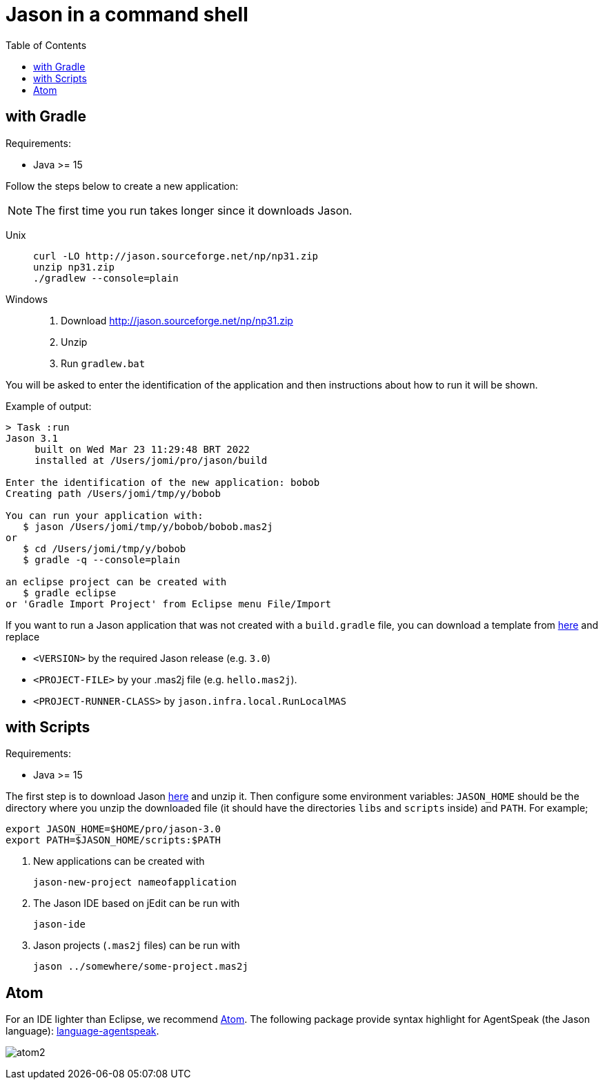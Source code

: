 = Jason in a command shell
:toc: right

== with Gradle

Requirements:

- Java >= 15

Follow the steps below to create a new application:

NOTE: The first time you run takes longer since it downloads Jason.

Unix::
+
----------------
curl -LO http://jason.sourceforge.net/np/np31.zip
unzip np31.zip
./gradlew --console=plain
----------------

Windows::
1. Download http://jason.sourceforge.net/np/np31.zip
2. Unzip
3. Run `gradlew.bat`


You will be asked to enter the identification of the application and then instructions about how to run it will be shown.

Example of output:
----
> Task :run
Jason 3.1
     built on Wed Mar 23 11:29:48 BRT 2022
     installed at /Users/jomi/pro/jason/build

Enter the identification of the new application: bobob
Creating path /Users/jomi/tmp/y/bobob

You can run your application with:
   $ jason /Users/jomi/tmp/y/bobob/bobob.mas2j
or
   $ cd /Users/jomi/tmp/y/bobob
   $ gradle -q --console=plain

an eclipse project can be created with
   $ gradle eclipse
or 'Gradle Import Project' from Eclipse menu File/Import

----

If you want to run a Jason application that was not created with a `build.gradle` file, you can download a template from https://raw.githubusercontent.com/jason-lang/jason/master/src/main/resources/templates/build.gradle[here] and replace

- `<VERSION>` by the required Jason release (e.g. `3.0`)
- `<PROJECT-FILE>` by your .mas2j file (e.g. `hello.mas2j`).
- `<PROJECT-RUNNER-CLASS>` by `jason.infra.local.RunLocalMAS`

== with Scripts

Requirements:

- Java >= 15

The first step is to download Jason https://sourceforge.net/projects/jason/files/jason/[here] and unzip it. Then configure some environment variables: `JASON_HOME` should be the directory where you unzip the downloaded file (it should have the directories `libs` and `scripts` inside) and `PATH`. For example;

    export JASON_HOME=$HOME/pro/jason-3.0
    export PATH=$JASON_HOME/scripts:$PATH

. New applications can be created with

     jason-new-project nameofapplication

. The Jason IDE based on jEdit can be run with
+
----
jason-ide
----

. Jason projects (`.mas2j` files) can be run with

    jason ../somewhere/some-project.mas2j


== Atom

For an IDE lighter than Eclipse, we recommend https://atom.io[Atom]. The following package provide syntax highlight for AgentSpeak (the Jason language): https://atom.io/packages/language-agentspeak[language-agentspeak].

image:http://jacamo.sourceforge.net/doc/tutorials/hello-world/screens/atom2.png[]
